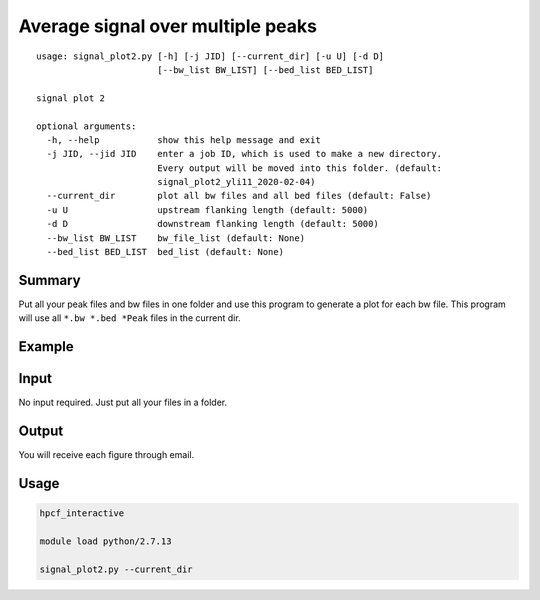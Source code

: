 Average signal over multiple peaks
==========================================

::

	usage: signal_plot2.py [-h] [-j JID] [--current_dir] [-u U] [-d D]
	                       [--bw_list BW_LIST] [--bed_list BED_LIST]

	signal plot 2

	optional arguments:
	  -h, --help           show this help message and exit
	  -j JID, --jid JID    enter a job ID, which is used to make a new directory.
	                       Every output will be moved into this folder. (default:
	                       signal_plot2_yli11_2020-02-04)
	  --current_dir        plot all bw files and all bed files (default: False)
	  -u U                 upstream flanking length (default: 5000)
	  -d D                 downstream flanking length (default: 5000)
	  --bw_list BW_LIST    bw_file_list (default: None)
	  --bed_list BED_LIST  bed_list (default: None)




Summary
^^^^^^^

Put all your peak files and bw files in one folder and use this program to generate a plot for each bw file. This program will use all ``*.bw *.bed *Peak`` files in the current dir.


Example
^^^^^^^

.. image:: ../../images/signal_plot2.png
	:align: center
	:scale: 60 %

Input
^^^^^

No input required. Just put all your files in a folder. 


Output
^^^^^^

You will receive each figure through email.

Usage
^^^^^


.. code:: bash

	hpcf_interactive

	module load python/2.7.13

	signal_plot2.py --current_dir





